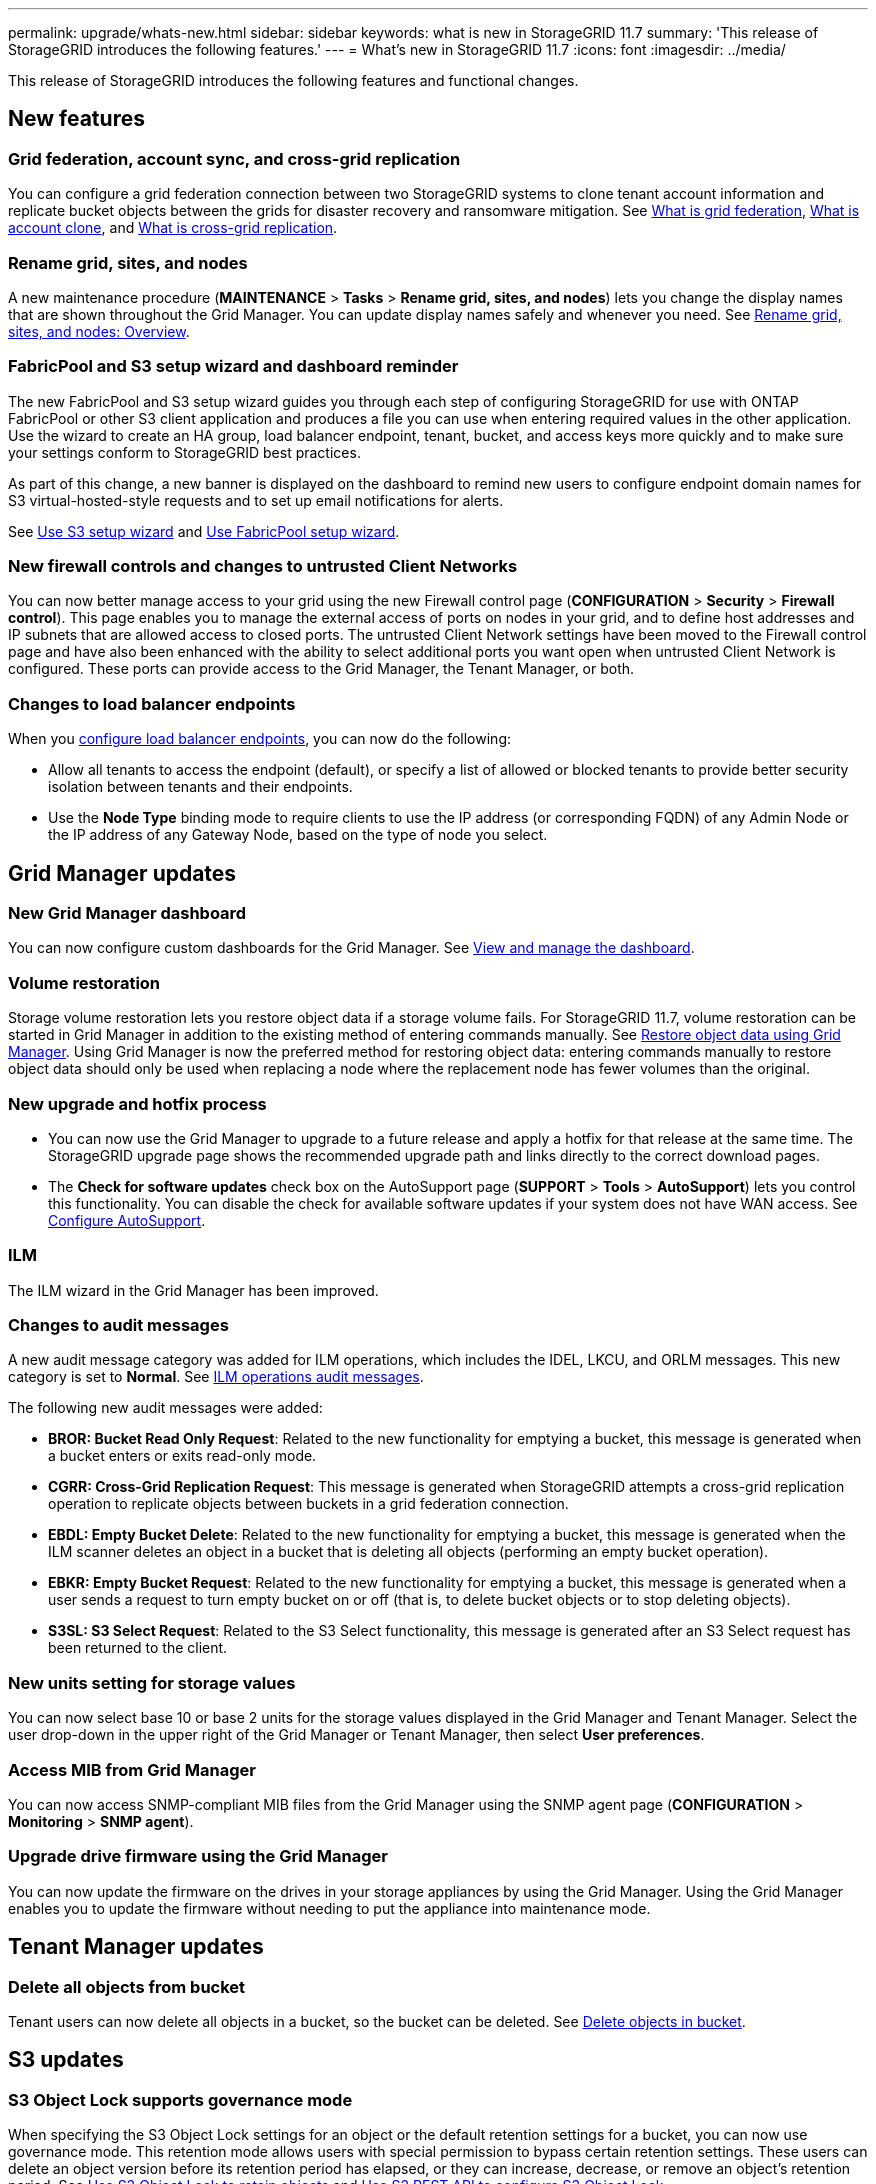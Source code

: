 ---
permalink: upgrade/whats-new.html
sidebar: sidebar
keywords: what is new in StorageGRID 11.7
summary: 'This release of StorageGRID introduces the following features.'
---
= What's new in StorageGRID 11.7
:icons: font
:imagesdir: ../media/

[.lead]
This release of StorageGRID introduces the following features and functional changes.

== New features

=== Grid federation, account sync, and cross-grid replication
You can configure a grid federation connection between two StorageGRID systems to clone tenant account information and replicate bucket objects between the grids for disaster recovery and ransomware mitigation. See link:../admin/grid-federation-overview.html[What is grid federation], link:../admin/grid-federation-what-is-account-clone.html[What is account clone], and link:../admin/grid-federation-what-is-cross-grid-replication.html[What is cross-grid replication].

=== Rename grid, sites, and nodes
A new maintenance procedure (*MAINTENANCE* > *Tasks* > *Rename grid, sites, and nodes*) lets you change the display names that are shown throughout the Grid Manager. You can update display names safely and whenever you need. See link:../maintain/rename-grid-site-node-overview.html[Rename grid, sites, and nodes: Overview].

=== FabricPool and S3 setup wizard and dashboard reminder
The new FabricPool and S3 setup wizard guides you through each step of configuring StorageGRID for use with ONTAP FabricPool or other S3 client application and produces a file you can use when entering required values in the other application. Use the wizard to create an HA group, load balancer endpoint, tenant, bucket, and access keys more quickly and to make sure your settings conform to StorageGRID best practices.

As part of this change, a new banner is displayed on the dashboard to remind new users to configure endpoint domain names for S3 virtual-hosted-style requests and to set up email notifications for alerts.

See link:../admin/use-s3-setup-wizard.html[Use S3 setup wizard]  and link:../fabricpool/use-fabricpool-setup-wizard.html[Use FabricPool setup wizard].

=== New firewall controls and changes to untrusted Client Networks
You can now better manage access to your grid using the new Firewall control page (*CONFIGURATION* > *Security* > *Firewall control*). This page enables you to manage the external access of ports on nodes in your grid, and to define host addresses and IP subnets that are allowed access to closed ports. The untrusted Client Network settings have been moved to the Firewall control page and have also been enhanced with the ability to select additional ports you want open when untrusted Client Network is configured. These ports can provide access to the Grid Manager, the Tenant Manager, or both.

=== Changes to load balancer endpoints
When you link:../admin/configuring-load-balancer-endpoints.html[configure load balancer endpoints], you can now do the following:

* Allow all tenants to access the endpoint (default), or specify a list of allowed or blocked tenants to provide better security isolation between tenants and their endpoints. 
* Use the *Node Type* binding mode to require clients to use the IP address (or corresponding FQDN) of any Admin Node or the IP address of any Gateway Node, based on the type of node you select.

== Grid Manager updates

=== New Grid Manager dashboard
You can now configure custom dashboards for the Grid Manager. See link:../monitor/viewing-dashboard.html[View and manage the dashboard].

=== Volume restoration
Storage volume restoration lets you restore object data if a storage volume fails. For StorageGRID 11.7, volume restoration can be started in Grid Manager in addition to the existing method of entering commands manually. See xref:../maintain/restoring-volume.adoc[Restore object data using Grid Manager]. Using Grid Manager is now the preferred method for restoring object data: entering commands manually to restore object data should only be used when replacing a node where the replacement node has fewer volumes than the original.

=== New upgrade and hotfix process
* You can now use the Grid Manager to upgrade to a future release and apply a hotfix for that release at the same time. The StorageGRID upgrade page shows the recommended upgrade path and links directly to the correct download pages.
* The *Check for software updates* check box on the AutoSupport page (*SUPPORT* > *Tools* >
*AutoSupport*) lets you control this functionality. You can disable the check for available software updates if your system does not have WAN access. See link:../admin/configure-autosupport-grid-manager.html[Configure AutoSupport].

=== ILM 
The ILM wizard in the Grid Manager has been improved.

=== Changes to audit messages
A new audit message category was added for ILM operations, which includes the IDEL, LKCU, and ORLM messages. This new category is set to *Normal*. See link:../audit/ilm-audit-messages.html[ILM operations audit messages].

The following new audit messages were added:

* *BROR: Bucket Read Only Request*: Related to the new functionality for emptying a bucket, this message is generated when a bucket enters or exits read-only mode.

* *CGRR: Cross-Grid Replication Request*: This message is generated when StorageGRID attempts a cross-grid replication operation to replicate objects between buckets in a grid federation connection.

* *EBDL: Empty Bucket Delete*: Related to the new functionality for emptying a bucket, this message is generated when the ILM scanner deletes an object in a bucket that is deleting all objects (performing an empty bucket operation).

* *EBKR: Empty Bucket Request*: Related to the new functionality for emptying a bucket, this message is generated when a user sends a request to turn empty bucket on or off (that is, to delete bucket objects or to stop deleting objects).

* *S3SL: S3 Select Request*: Related to the S3 Select functionality, this message is generated after an S3 Select request has been returned to the client.

=== New units setting for storage values
You can now select base 10 or base 2 units for the storage values displayed in the Grid Manager and Tenant Manager. Select the user drop-down in the upper right of the Grid Manager or Tenant Manager, then select *User preferences*.

=== Access MIB from Grid Manager
You can now access SNMP-compliant MIB files from the Grid Manager using the SNMP agent page (*CONFIGURATION* > *Monitoring* > *SNMP agent*).

=== Upgrade drive firmware using the Grid Manager
You can now update the firmware on the drives in your storage appliances by using the Grid Manager. Using the Grid Manager enables you to update the firmware without needing to put the appliance into maintenance mode.

== Tenant Manager updates

=== Delete all objects from bucket
Tenant users can now delete all objects in a bucket, so the bucket can be deleted. See link:../tenant/deleting-s3-bucket-objects.html[Delete objects in bucket].

== S3 updates

=== S3 Object Lock supports governance mode
When specifying the S3 Object Lock settings for an object or the default retention settings for a bucket, you can now use governance mode. This retention mode allows users with special permission to bypass certain retention settings. These users can delete an object version before its retention period has elapsed, or they can increase, decrease, or remove an object's retention period. See link:../tenant/using-s3-object-lock.html[Use S3 Object Lock to retain objects] and link:../s3/use-s3-api-for-s3-object-lock.html[Use S3 REST API to configure S3 Object Lock].

Related to this change, Tenant Manager users can now enable default retention while they are creating a bucket, and they can specify a default retention mode and retention period. See link:../tenant/creating-s3-bucket.html[Create an S3 bucket].

=== New S3 group policy for ransomware mitigation
When added as the group policy for an S3 tenant account, the sample policy helps mitigate ransomware attacks. It prevents older object versions from being permanently deleted. See link:../tenant/creating-groups-for-s3-tenant.html[Create groups for an S3 tenant].

=== NewerNoncurrentVersions threshold for S3 buckets 
The `NewerNoncurrentVersions` action in the bucket lifecycle configuration specifies the number of noncurrent versions retained in a versioned S3 bucket. This threshold overrides lifecycle rules provided by ILM. See link:../ilm/how-objects-are-deleted.html[How objects are deleted].

=== S3 Select supported on bare metal endpoints
You can now use S3 Select with Admin and Gateway load balancer endpoints that are bare metal nodes running a kernel with cgroup v2 enabled.

== Other enhancements

=== Enhanced security policies
Additional security settings to help secure and protect your StorageGRID system.

=== Certificate subject optional
The certificate subject field is now optional. If this field is left blank, the generated certificate uses the first domain name or IP address as the subject common name (CN).

=== New alerts
The following new alerts were added for StorageGRID 11.7:

* Cassandra oversize write error
* Cross-grid replication permanent request failure
* Cross-grid replication resources unavailable
* Debug performance impact
* Expiration of grid federation certificate
* Grid federation connection failure
* Storage Node not in desired storage state
* Trace configuration enabled

=== User Initiated Volume Lost command removed
The `proc/CMSI/Volume_Lost` has been removed. Use the `repair-data start-replicated-volume-repair` command to restore replicated data for a volume.

=== Storage pools created for each site during installation
When you install StorageGRID 11.7 on a new grid, storage pools are automatically created for each site to reduce the number of steps required to create new ILM rules. Site-specific storage pools are not created during upgrades to StorageGRID 11.7.

=== Assign custom storage grades to new Storage Nodes
When you perform an expansion to add a new site or new Storage Nodes, you can now assign a custom storage grade to each new node. See link:../expand/performing-expansion.html[Perform expansion].


=== Grid option moved

The *Stored Object Encryption* option was moved from *CONFIGURATION* > *System* > *Grid options* to *CONFIGURATION* > *Security settings* > *Network and objects*.